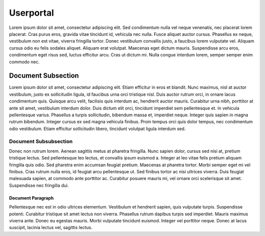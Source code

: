 Userportal
==================

Lorem ipsum dolor sit amet, consectetur adipiscing elit. Sed condimentum nulla vel neque venenatis,
nec placerat lorem placerat. Cras purus eros, gravida vitae tincidunt id, vehicula nec nulla.
Fusce aliquet auctor cursus. Phasellus ex neque, vestibulum non est vitae, viverra fringilla tortor.
Donec vestibulum convallis justo, a faucibus lorem vulputate vel. Aliquam cursus odio eu felis sodales aliquet.
Aliquam erat volutpat. Maecenas eget dictum mauris. Suspendisse arcu eros, condimentum eget risus sed,
luctus efficitur arcu. Cras ut dictum mi. Nulla congue interdum lorem, semper semper enim commodo nec.

Document Subsection
-------------------

Lorem ipsum dolor sit amet, consectetur adipiscing elit. Etiam efficitur in eros et blandit. Nunc maximus,
nisl at auctor vestibulum, justo ex sollicitudin ligula, id faucibus urna orci tristique nisl.
Duis auctor rutrum orci, in ornare lacus condimentum quis. Quisque arcu velit, facilisis quis interdum ac,
hendrerit auctor mauris. Curabitur urna nibh, porttitor at ante sit amet, vestibulum interdum dolor.
Duis dictum elit orci, tincidunt imperdiet sem pellentesque et. In vehicula pellentesque varius.
Phasellus a turpis sollicitudin, bibendum massa et, imperdiet neque. Integer quis sapien in magna rutrum bibendum.
Integer cursus ex sed magna vehicula finibus. Proin tempus orci quis dolor tempus, nec condimentum odio vestibulum.
Etiam efficitur sollicitudin libero, tincidunt volutpat ligula interdum sed.

Document Subsubsection
^^^^^^^^^^^^^^^^^^^^^^

Donec non rutrum lorem. Aenean sagittis metus at pharetra fringilla. Nunc sapien dolor, cursus sed nisi at,
pretium tristique lectus. Sed pellentesque leo lectus, et convallis ipsum euismod a.
Integer at leo vitae felis pretium aliquam fringilla quis odio. Sed pharetra enim accumsan feugiat pretium.
Maecenas at pharetra tortor. Morbi semper eget mi vel finibus. Cras rutrum nulla eros, id feugiat arcu pellentesque ut.
Sed finibus tortor ac nisi ultrices viverra. Duis feugiat malesuada sapien, at commodo ante porttitor ac.
Curabitur posuere mauris mi, vel ornare orci scelerisque sit amet. Suspendisse nec fringilla dui. 

Document Paragraph
""""""""""""""""""

Pellentesque nec est in odio ultrices elementum. Vestibulum et hendrerit sapien, quis vulputate turpis.
Suspendisse potenti. Curabitur tristique sit amet lectus non viverra. Phasellus rutrum dapibus turpis sed imperdiet.
Mauris maximus viverra ante. Donec eu egestas mauris. Morbi vulputate tincidunt euismod. Integer vel porttitor neque.
Donec at lacus suscipit, lacinia lectus vel, sagittis lectus.


